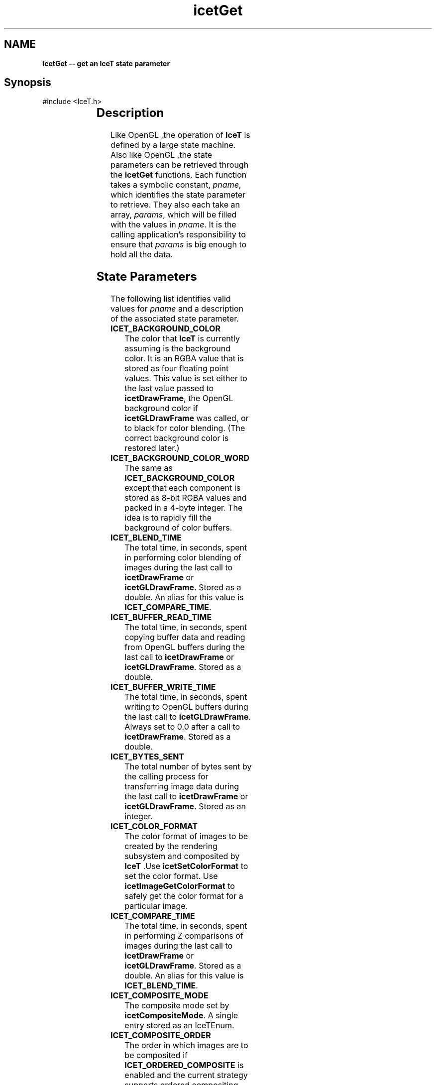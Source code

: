 '\" t
.\" Manual page created with latex2man on Thu Sep 23 08:15:13 MDT 2010
.\" NOTE: This file is generated, DO NOT EDIT.
.de Vb
.ft CW
.nf
..
.de Ve
.ft R

.fi
..
.TH "icetGet" "3" "September 20, 2010" "\fBIceT \fPReference" "\fBIceT \fPReference"
.SH NAME

\fBicetGet \-\- get an \fBIceT \fPstate parameter\fP
.PP
.SH Synopsis

.PP
#include <IceT.h>
.PP
.TS H
l l l .
void \fBicetGetDoublev\fP(	IceTEnum	\fIpname\fP,
	IceTDouble *	\fIparams\fP  );
.TE
.PP
.TS H
l l l .
void \fBicetGetFloatv\fP(	IceTEnum	\fIpname\fP,
	IceTFloat *	\fIparams\fP  );
.TE
.PP
.TS H
l l l .
void \fBicetGetIntegerv\fP(	IceTEnum	\fIpname\fP,
	IceTInt *	\fIparams\fP  );
.TE
.PP
.TS H
l l l .
void \fBicetGetBooleanv\fP(	IceTEnum	\fIpname\fP,
	IceTBoolean *	\fIparams\fP  );
.TE
.PP
.TS H
l l l .
void \fBicetGetEnumv\fP(	IceTEnum	\fIpname\fP,
	IceTEnum *	\fIparams\fP  );
.TE
.PP
.TS H
l l l .
void \fBicetGetBitFieldv\fP(	IceTEnum	\fIpname\fP,
	IceTBitField *	\fIparams\fP  );
.TE
.PP
.TS H
l l l .
void \fBicetGetPointerv\fP(	IceTEnum	\fIpname\fP,
	IceTVoid **	\fIparams\fP  );
.TE
.PP
.SH Description

.PP
Like \fbOpenGL \fP,the operation of \fBIceT \fPis defined by a large state machine. 
Also like \fbOpenGL \fP,the state parameters can be retrieved through the 
\fBicetGet\fP
functions. Each function takes a symbolic constant, 
\fIpname\fP,
which identifies the state parameter to retrieve. They 
also each take an array, \fIparams\fP,
which will be filled with the 
values in \fIpname\fP\&.
It is the calling application\&'s responsibility 
to ensure that \fIparams\fP
is big enough to hold all the data. 
.PP
.SH State Parameters

.PP
The following list identifies valid values for \fIpname\fP
and a 
description of the associated state parameter. 
.PP
.TP
\fBICET_BACKGROUND_COLOR\fP
 The color that \fBIceT \fPis currently 
assuming is the background color. It is an RGBA value that is stored 
as four floating point values. This value is set either to the last 
value passed to \fBicetDrawFrame\fP,
the \fbOpenGL \fPbackground color if 
\fBicetGLDrawFrame\fP
was called, or to black for color blending. 
(The correct background color is restored later.) 
.TP
\fBICET_BACKGROUND_COLOR_WORD\fP
 The same as 
\fBICET_BACKGROUND_COLOR\fP
except that each component is stored as 
8\-bit RGBA values and packed in a 4\-byte integer. The idea is to 
rapidly fill the background of color buffers. 
.TP
\fBICET_BLEND_TIME\fP
 The total time, in seconds, spent in 
performing color blending of images during the last call to 
\fBicetDrawFrame\fP
or \fBicetGLDrawFrame\fP\&.
Stored as a double. 
An alias for this value is \fBICET_COMPARE_TIME\fP\&.
.TP
\fBICET_BUFFER_READ_TIME\fP
 The total time, in seconds, spent 
copying buffer data and reading from \fbOpenGL \fPbuffers during the last 
call to \fBicetDrawFrame\fP
or \fBicetGLDrawFrame\fP\&.
Stored as a 
double. 
.TP
\fBICET_BUFFER_WRITE_TIME\fP
 The total time, in seconds, 
spent writing to \fbOpenGL \fPbuffers during the last call to 
\fBicetGLDrawFrame\fP\&.
Always set to 0.0 after a call to 
\fBicetDrawFrame\fP\&.
Stored as a double. 
.TP
\fBICET_BYTES_SENT\fP
 The total number of bytes sent by the 
calling process for transferring image data during the last call to 
\fBicetDrawFrame\fP
or \fBicetGLDrawFrame\fP\&.
Stored as an integer. 
.TP
\fBICET_COLOR_FORMAT\fP
 The color format of images to be 
created by the rendering subsystem and composited by \fBIceT \fP\&.Use 
\fBicetSetColorFormat\fP
to set the color format. Use 
\fBicetImageGetColorFormat\fP
to safely get the color format for a 
particular image. 
.TP
\fBICET_COMPARE_TIME\fP
 The total time, in seconds, spent in 
performing Z comparisons of images during the last call to 
\fBicetDrawFrame\fP
or \fBicetGLDrawFrame\fP\&.
Stored as a double. 
An alias for this value is \fBICET_BLEND_TIME\fP\&.
.TP
\fBICET_COMPOSITE_MODE\fP
 The composite mode set by 
\fBicetCompositeMode\fP\&.
A single entry stored as an 
IceTEnum\&.
.TP
\fBICET_COMPOSITE_ORDER\fP
 The order in which images are to be 
composited if \fBICET_ORDERED_COMPOSITE\fP
is enabled and the 
current strategy supports ordered compositing. The parameter contains 
\fBICET_NUM_PROCESSES\fP
entries. The value of this parameter is 
set with \fBicetCompositeOrder\fP\&.
If the element of index i in 
the array is set to j, then there are i images ``on top\&'' of the 
image generated by process j\&. 
.TP
\fBICET_COMPOSITE_TIME\fP
 The total time, in seconds, spent in 
compositing during the last call to \fBicetDrawFrame\fP
or 
\fBicetGLDrawFrame\fP\&.
Equal to $\fBICET_TOTAL_DRAW_TIME\fP
\- 
\fBICET_RENDER_TIME\fP
\- \fBICET_BUFFER_READ_TIME\fP
\- 
\fBICET_BUFFER_WRITE_TIME\fP$.
Stored as a double. 
.TP
\fBICET_COMPRESS_TIME\fP
 The total time, in seconds, spent in 
compressing image data using active pixel encoding during the last call 
to \fBicetDrawFrame\fP
or \fBicetGLDrawFrame\fP\&.
Stored as a double. 
.TP
\fBICET_DATA_REPLICATION_GROUP\fP
 An array of process ids. 
There are \fBICET_DATA_REPLICATION_GROUP_SIZE\fP
entries in the 
array. \fBIceT \fPassumes that all processes in the list will create the 
exact same image with their draw functions (set with 
\fBicetDrawCallback\fP
or \fBicetGLDrawCallback\fP).
The local 
process id (\fBICET_RANK\fP)
will be part of this list. 
.TP
\fBICET_DATA_REPLICATION_GROUP_SIZE\fP
 The length of the 
\fBICET_DATA_REPLICATION_GROUP\fP
array. 
.TP
\fBICET_DEPTH_FORMAT\fP
 The depth format of images to be 
created by the rendering subsystem and composited by \fBIceT \fP\&.Use 
\fBicetSetDepthFormat\fP
to set the depth format. Use 
\fBicetImageGetDepthFormat\fP
to safely get the depth format for a 
particular image. 
.TP
\fBICET_DIAGNOSTIC_LEVEL\fP
 The diagnostics flags set with 
\fBicetDiagnostics\fP\&.
.TP
\fBICET_DISPLAY_NODES\fP
 An array of process ranks. The size 
of the array is equal to the number of tiles 
(\fBICET_NUM_TILES\fP).
The $i^{th}$ entry is the rank of
the process that is displaying the tile described by the 
$i^{th}$ entry in \fBICET_TILE_VIEWPORTS\fP\&.
.TP
\fBICET_DRAW_FUNCTION\fP
 A pointer to the drawing callback 
function, as set by \fBicetDrawCallback\fP\&.
.TP
\fBICET_FRAME_COUNT\fP
 The number of times 
\fBicetDrawFrame\fP
or \fBicetGLDrawFrame\fP
has been called for 
the current context. 
.TP
\fBICET_GEOMETRY_BOUNDS\fP
 An array of vertices whose convex 
hull bounds the drawn geometry. Set with \fBicetBoundingVertices\fP
or \fBicetBoundingBox\fP\&.
Each vertex has three coordinates and are 
tightly packed in the array. The size of the array is $3 *
\fBICET_NUM_BOUNDING_VERTS\fP$.
.TP
\fBICET_GLOBAL_VIEWPORT\fP
 Defines a viewport in an infinite 
logical display that covers all tile viewports (listed in 
\fBICET_TILE_VIEWPORTS\fP).
The viewport, like an \fbOpenGL \fPviewport, 
is given as the integer four\-tuple $<x, y, width, height 
>$.x and y are placed at the leftmost and lowest position 
of all the tiles, and width and height are just big enough for the 
viewport to cover all tiles. 
.TP
\fBICET_NUM_BOUNDING_VERTS\fP
 The number of bounding vertices 
listed in the \fBICET_GEOMETRY_BOUNDS\fP
parameter. 
.TP
\fBICET_NUM_TILES\fP
 The number of tiles in the defined 
display. Basically equal to the number of times \fBicetAddTile\fP
was called after the last \fBicetResetTiles\fP\&.
.TP
\fBICET_NUM_PROCESSES\fP
 The number of processes in the 
parallel job as given by the \fBIceTCommunicator\fP
object associated 
with the current context. 
.TP
\fBICET_PHYSICAL_RENDER_HEIGHT\fP
 The height of the images 
generated by the rendering system. This is set to the \fbOpenGL \fPviewport 
height by \fBicetGLDrawFrame\fP
or otherwise by explicitly setting it 
with \fBicetPhysicalRenderSize\fP
or otherwise implicitly to the 
largest tile height specified with \fBicetAddTile\fP\&.
.TP
\fBICET_PHYSICAL_RENDER_WIDTH\fP
 The width of the images 
generated by the rendering system. This is set to the \fbOpenGL \fPviewport 
width by \fBicetGLDrawFrame\fP
or otherwise by explicitly setting it 
with \fBicetPhysicalRenderSize\fP
or otherwise implicitly to the 
largest tile width specified with \fBicetAddTile\fP\&.
.TP
\fBICET_PROCESS_ORDERS\fP
 Basically, the inverse of 
\fBICET_COMPOSITE_ORDER\fP\&.
The parameter contains 
\fBICET_NUM_PROCESSES\fP
entries. If the element of index i in 
the array is set to j, then there are j images ``on top\&'' of the 
image generated by process i\&. 
.TP
\fBICET_RANK\fP
 The rank of the process as given by the 
\fBIceTCommunicator\fP
object associated with the current context. 
.TP
\fBICET_RENDER_TIME\fP
 The total time, in seconds, spent in 
the drawing callback during the last call to \fBicetDrawFrame\fP
or 
\fBicetGLDrawFrame\fP\&.
Stored as a double. 
.TP
\fBICET_SINGLE_IMAGE_STRATEGY\fP
 The single image 
sub\-strategy set with \fBicetSingleImageStrategy\fP\&.
Use 
\fBicetGetSingleImageStrategyName\fP
to get a user\-readable name for 
the single image strategy. 
.TP
\fBICET_STRATEGY\fP
 The strategy set with 
\fBicetStrategy\fP\&.
Use \fBicetGetStrategyName\fP
to get a 
user\-readable name for the strategy. 
.TP
\fBICET_STRATEGY_SUPPORTS_ORDERING\fP
 Is true if and only if 
the current strategy supports ordered compositing. 
.TP
\fBICET_TILE_DISPLAYED\fP
 The index of the tile the local 
process is displaying. The index will correspond to the tile entry in 
the \fBICET_DISPLAY_NODES\fP
and \fBICET_TILE_VIEWPORTS\fP
arrays. If set to $0 <= i < \fBICET_NUM_PROCESSES\fP$,
then the 
$i^{th}$ entry of \fBICET_DISPLAY_NODES\fP
is equal to 
\fBICET_RANK\fP\&.
If the local process is not displaying any tile, 
then \fBICET_TILE_DISPLAYED\fP
is set to \-1\&. 
.TP
\fBICET_TILE_MAX_HEIGHT\fP
 The maximum height of any tile. 
.TP
\fBICET_TILE_MAX_WIDTH\fP
 The maximum width of any tile. 
.TP
\fBICET_TILE_VIEWPORTS\fP
 A list of viewports in the logical 
global display defining the tiles. Each viewport is the four\-tuple 
$<x, y, width, height >$defining the position and 
dimensions of a tile in pixels, much like a viewport is defined in 
\fbOpenGL \fP\&.The size of the array is $4 * \fBICET_NUM_TILES\fP$.
The 
viewports are listed in the same order as the tiles were defined with 
\fBicetAddTile\fP\&.
.TP
\fBICET_TOTAL_DRAW_TIME\fP
 Time spent in the last call to 
\fBicetDrawFrame\fP
or \fBicetGLDrawFrame\fP\&.
Stored as a double. 
.PP
In addition, if you are using the \fbOpenGL \fPlayer (i.e., have called 
\fBicetGLInitialize\fP),
these variables, defined in IceTGL.h,
are also available. 
.PP
.TP
\fBICET_GL_DRAW_FUNCTION\fP
 A pointer to the \fbOpenGL \fPdrawing 
callback function, as set by \fBicetGLDrawCallback\fP\&.
.TP
\fBICET_GL_READ_BUFFER\fP
 The \fbOpenGL \fPbuffer to read from 
(and write to). Set with \fBicetGLSetReadBuffer\fP\&.
.PP
.SH Errors

.PP
.TP
\fBICET_BAD_CAST\fP
 The state parameter requested is of a 
type that cannot be cast to the output type. 
.TP
\fBICET_INVALID_ENUM\fP
 \fIpname\fP
is not a valid state 
parameter. 
.PP
.SH Warnings

.PP
None. 
.PP
.SH Bugs

.PP
None known. 
.PP
.SH Notes

.PP
Not every state variable is documented here. There is a set of 
parameters used internally by \fBIceT \fPor are more appropriately retrieved 
with other functions such as \fBicetIsEnabled\fP\&.
.PP
.SH Copyright

Copyright (C)2003 Sandia Corporation 
.PP
Under the terms of Contract DE\-AC04\-94AL85000 with Sandia Corporation, the 
U.S. Government retains certain rights in this software. 
.PP
This source code is released under the New BSD License. 
.PP
.SH See Also

.PP
\fIicetIsEnabled\fP(3),
\fIicetGetStrategyName\fP(3)
.PP
.\" NOTE: This file is generated, DO NOT EDIT.

